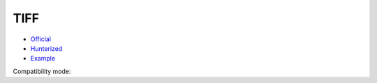 .. spelling::

    TIFF

.. _pkg.TIFF:

TIFF
====

-  `Official <http://www.remotesensing.org/libtiff/>`__
-  `Hunterized <https://github.com/hunter-packages/tiff>`__
-  `Example <https://github.com/ruslo/hunter/blob/master/examples/TIFF/CMakeLists.txt>`__

.. code-block::cmake

    hunter_add_package(TIFF)
    find_package(TIFF CONFIG REQUIRED)
    target_link_libraries(... TIFF::libtiff)

Compatibility mode:

.. code-block::cmake

    hunter_add_package(TIFF)
    find_package(TIFF REQUIRED)
    include_directories(${TIFF_INCLUDE_DIR})
    target_link_libraries(... ${TIFF_LIBRARIES})
